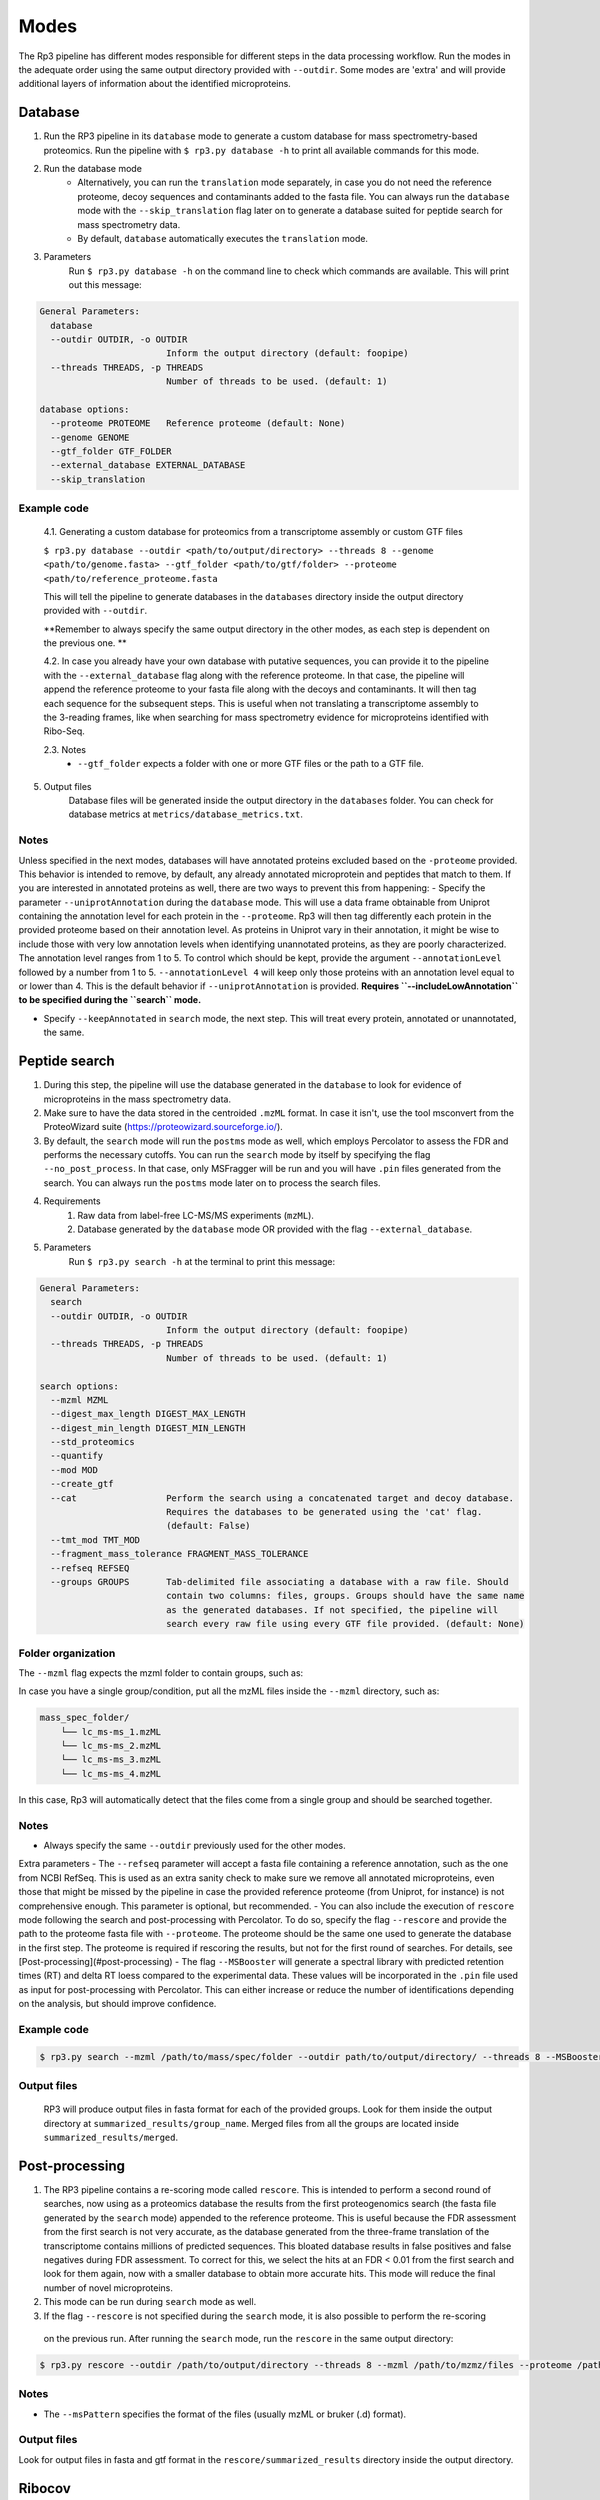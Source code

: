 Modes
=====

.. _modes:

The Rp3 pipeline has different modes responsible for different steps in the data processing workflow.
Run the modes in the adequate order using the same output directory provided with ``--outdir``. Some modes are 'extra'
and will provide additional layers of information about the identified microproteins.

Database
------------

1. Run the RP3 pipeline in its ``database`` mode to generate a custom database for mass spectrometry-based proteomics. Run the pipeline with ``$ rp3.py database -h`` to print all available commands for this mode.

2. Run the database mode
	 - Alternatively, you can run the ``translation`` mode separately, in case you do not need the reference proteome, decoy sequences and contaminants added to the fasta file. You can always run the ``database`` mode with the ``--skip_translation`` flag later on to generate a database suited for peptide search for mass spectrometry data.
	 - By default, ``database`` automatically executes the ``translation`` mode.

3. Parameters
	Run ``$ rp3.py database -h`` on the command line to check which commands are available. This will print out this message:

.. code-block:: console

    General Parameters:
      database
      --outdir OUTDIR, -o OUTDIR
                            Inform the output directory (default: foopipe)
      --threads THREADS, -p THREADS
                            Number of threads to be used. (default: 1)

    database options:
      --proteome PROTEOME   Reference proteome (default: None)
      --genome GENOME
      --gtf_folder GTF_FOLDER
      --external_database EXTERNAL_DATABASE
      --skip_translation



Example code
~~~~~~~~~~~~~~~~~~~~~~~~~~~~~~~~~~~~~~~~~~~~~~~~~

	4.1. Generating a custom database for proteomics from a transcriptome assembly or custom GTF files

	``$ rp3.py database --outdir <path/to/output/directory> --threads 8 --genome <path/to/genome.fasta> --gtf_folder <path/to/gtf/folder> --proteome <path/to/reference_proteome.fasta``

	This will tell the pipeline to generate databases in the ``databases`` directory inside the output directory provided with ``--outdir``.

	**Remember to always specify the same output directory in the other modes, as each step is dependent on the previous one. **

	4.2. In case you already have your own database with putative sequences, you can provide it to the pipeline with the ``--external_database`` flag along with the reference proteome. In that case, the pipeline will append the reference proteome to your fasta file along with the decoys and contaminants. It will then tag each sequence for the subsequent steps. This is useful when not translating a transcriptome assembly to the 3-reading frames, like when searching for mass spectrometry evidence for microproteins identified with Ribo-Seq.

	2.3. Notes
		- ``--gtf_folder`` expects a folder with one or more GTF files or the path to a GTF file.

5. Output files
	Database files will be generated inside the output directory in the ``databases`` folder. You can check for database metrics at ``metrics/database_metrics.txt``.

Notes
~~~~~~~~~~~~~~~~~~~~~~~~~~~~~~~~~~~~~~~~~~~~~~~~~

Unless specified in the next modes, databases will have annotated proteins excluded based on the ``-proteome`` provided. This behavior is intended to remove, by default, any already annotated microprotein and peptides that match to them. If you are interested in annotated proteins as well, there are two ways to prevent this from happening:
- Specify the parameter ``--uniprotAnnotation`` during the ``database`` mode. This will use a data frame obtainable from Uniprot containing the annotation level for each protein in the ``--proteome``. Rp3 will then tag differently each protein in the provided proteome based on their annotation level. As proteins in Uniprot vary in their annotation, it might be wise to include those with very low annotation levels when identifying unannotated proteins, as they are poorly characterized. The annotation level ranges from 1 to 5. To control which should be kept, provide the argument ``--annotationLevel`` followed by a number from 1 to 5. ``--annotationLevel 4`` will keep only those proteins with an annotation level equal to or lower than 4. This is the default behavior if ``--uniprotAnnotation`` is provided. **Requires ``--includeLowAnnotation`` to be specified during the ``search`` mode.**

- Specify ``--keepAnnotated`` in ``search`` mode, the next step. This will treat every protein, annotated or unannotated, the same.

Peptide search
------------

1. During this step, the pipeline will use the database generated in the ``database`` to look for evidence of microproteins in the mass spectrometry data.
2. Make sure to have the data stored in the centroided ``.mzML`` format. In case it isn't, use the tool msconvert from the ProteoWizard suite (https://proteowizard.sourceforge.io/).
3. By default, the ``search`` mode will run the ``postms`` mode as well, which employs Percolator to assess the FDR and performs the necessary cutoffs. You can run the ``search`` mode by itself by specifying the flag ``--no_post_process``. In that case, only MSFragger will be run and you will have ``.pin`` files generated from the search. You can always run the ``postms`` mode later on to process the search files.
4. Requirements
	1. Raw data from label-free LC-MS/MS experiments (``mzML``).
	2. Database generated by the ``database`` mode OR provided with the flag ``--external_database``.
5. Parameters
	Run ``$ rp3.py search -h`` at the terminal to print this message:

.. code-block:: console

    General Parameters:
      search
      --outdir OUTDIR, -o OUTDIR
                            Inform the output directory (default: foopipe)
      --threads THREADS, -p THREADS
                            Number of threads to be used. (default: 1)

    search options:
      --mzml MZML
      --digest_max_length DIGEST_MAX_LENGTH
      --digest_min_length DIGEST_MIN_LENGTH
      --std_proteomics
      --quantify
      --mod MOD
      --create_gtf
      --cat                 Perform the search using a concatenated target and decoy database.
                            Requires the databases to be generated using the 'cat' flag.
                            (default: False)
      --tmt_mod TMT_MOD
      --fragment_mass_tolerance FRAGMENT_MASS_TOLERANCE
      --refseq REFSEQ
      --groups GROUPS       Tab-delimited file associating a database with a raw file. Should
                            contain two columns: files, groups. Groups should have the same name
                            as the generated databases. If not specified, the pipeline will
                            search every raw file using every GTF file provided. (default: None)


Folder organization
~~~~~~~~~~~~~~~~~~~~~~~~~~~~~~~~~~~~~~~~~~~~~~~~~

The ``--mzml`` flag expects the mzml folder to contain groups, such as:

.. code-block:: console
    mass_spec_folder/
        ├── group_1/
        │   └── lc_ms-ms_1.mzML
        ├── group_2/
        │   └── lc_ms-ms_2.mzML
        └── group_3/
            └── lc_ms-ms_3.mzML
            └── lc_ms-ms_4.mzML


In case you have a single group/condition, put all the mzML files inside the ``--mzml`` directory, such as:

.. code-block:: console

    mass_spec_folder/
        └── lc_ms-ms_1.mzML
        └── lc_ms-ms_2.mzML
        └── lc_ms-ms_3.mzML
        └── lc_ms-ms_4.mzML


In this case, Rp3 will automatically detect that the files come from a single group and should be searched together.



Notes
~~~~~~~~~~~~~~~~~~~~~~~~~~~~~~~~~~~~~~~~~~~~~~~~~

- Always specify the same ``--outdir`` previously used for the other modes.
Extra parameters
- The ``--refseq`` parameter will accept a fasta file containing a reference annotation, such as the one from NCBI RefSeq. This is used as an extra sanity check to make sure we remove all annotated microproteins, even those that might be missed by the pipeline in case the provided reference proteome (from Uniprot, for instance) is not comprehensive enough. This parameter is optional, but recommended.
- You can also include the execution of  ``rescore`` mode following the search and post-processing with Percolator. To do so, specify the flag ``--rescore`` and provide the path to the proteome fasta file with ``--proteome``. The proteome should be the same one used to generate the database in the first step. The proteome is required if rescoring the results, but not for the first round of searches. For details, see [Post-processing](#post-processing)
- The flag ``--MSBooster`` will generate a spectral library with predicted retention times (RT) and delta RT loess compared to the experimental data. These values will be incorporated in the ``.pin`` file used as input for post-processing with Percolator. This can either increase or reduce the number of identifications depending on the analysis, but should improve confidence.


Example code
~~~~~~~~~~~~~~~~~~~~~~~~~~~~~~~~~~~~~~~~~~~~~~~~~

.. code-block:: console

	$ rp3.py search --mzml /path/to/mass/spec/folder --outdir path/to/output/directory/ --threads 8 --MSBooster --rescore --proteome path/to/proteome.fasta

Output files
~~~~~~~~~~~~~~~~~~~~~~~~~~~~~~~~~~~~~~~~~~~~~~~~~

	RP3 will produce output files in fasta format for each of the provided groups. Look for them inside the output directory at ``summarized_results/group_name``. Merged files from all the groups are located inside ``summarized_results/merged``.


Post-processing
---------

1. The RP3 pipeline contains a re-scoring mode called ``rescore``. This is intended to perform a second round of searches, now using as a proteomics database the results from the first proteogenomics search (the fasta file generated by the ``search`` mode) appended to the reference proteome. This is useful because the FDR assessment from the first search is not very accurate, as the database generated from the three-frame translation of the transcriptome contains millions of predicted sequences. This bloated database results in false positives and false negatives during FDR assessment. To correct for this, we select the hits at an FDR < 0.01 from the first search and look for them again, now with a smaller database to obtain more accurate hits. This mode will reduce the final number of novel microproteins.
2. This mode can be run during ``search`` mode as well.
3. If the flag ``--rescore`` is not specified during the ``search`` mode, it is also possible to perform the re-scoring
 on the previous run. After running the ``search`` mode, run the ``rescore`` in the same output directory:


.. code-block:: console

	$ rp3.py rescore --outdir /path/to/output/directory --threads 8 --mzml /path/to/mzmz/files --proteome /path/to/reference/proteome --msPattern mzML
Notes
~~~~~~~~~~~~~~~~~~~~~~~~~~~~~~~~~~~~~~~~~~~~~~~~~

- The ``--msPattern`` specifies the format of the files (usually mzML or bruker (.d) format).

Output files
~~~~~~~~~~~~~~~~~~~~~~~~~~~~~~~~~~~~~~~~~~~~~~~~~

Look for output files in fasta and gtf format in the ``rescore/summarized_results`` directory inside the output directory.

Ribocov
------------
This mode will check for Ribo-Seq coverage for the microproteins identified with proteogenomics. To do so, it will run featureCounts on a custom GTF file automatically generated by the pipeline. The available parameters are:

.. code-block:: console

    General Parameters:
      ribocov
      --outdir OUTDIR, -o OUTDIR
                            Inform the output directory (default: None)
      --threads THREADS, -p THREADS
                            Number of threads to be used. (default: 1)

    ribocov options:
      --fastq FASTQ         Provide the path to the folder containing fastq files
                            to be aligned to the genome. If the --aln argument is
                            provided, this is not necessary. (default: None)
      --gtf GTF             Reference gtf file containing coordinates for
                            annotated genes. The novel smORFs sequences from the
                            proteogenomics analysis will be appended to it.
                            (default: None)
      --genome_index GENOME_INDEX
                            Path to the genome STAR index. If not provided, it
                            will use the human hg19 index available at /data/
                            (default: None)
      --cont_index CONT_INDEX
                            STAR index containing the contaminants (tRNA/rRNA
                            sequences). Reads mapped to these will be excluded
                            from the analysis. (default: None)
      --aln ALN             Folder containing bam or sam files with Ribo-Seq reads
                            aligned to the genome. In case this is provided,
                            indexes are not required and the alignment step will
                            be skipped. (default: None)
      --rpkm RPKM           RPKM cutoff to consider whether a smORF is
                            sufficiently covered by RPFs or not. (default: 1)
      --multimappings MULTIMAPPINGS
                            max number of multimappings to be allowed. (default:
                            99)
      --adapter ADAPTER     Provide the adapter sequence to be removed. (default:
                            AGATCGGAAGAGCACACGTCT)
      --plots
      --fastx_clipper_path FASTX_CLIPPER_PATH
      --fastx_trimmer_path FASTX_TRIMMER_PATH



To run the RP3 pipeline on ribocov mode, run:

.. code-block:: console
    rp3.py --outdir path/to/output/directory --threads 8 --gtf path/to/gtf/file --fastq path/to/fastq/folder

This will use the provided genome indexes for the human hg19 assembly located inside the STAR_indexes directory, located inside the rp3 main directory. The user can also generate new indexes if they require to do so. In that case, provide the path to them using the parameters ``--genome_index`` and ``cont_index``. Make sure to change the ``--adapter`` parameter to suit the adapter sequence used for your Ribo-Seq experiment.
The output files will be located inside the ``counts`` directory. They will include a heatmap showing the overall Ribo-Seq coverage for the proteogenomics smORFs, as well as a table containing information about the mapping groups. If the ``--plots`` argument was specified, a plot showing the number of Ribo-Seq-covered smORFs in each mapping group will be generated at ``counts/plots``.

Annotation mode
------------

Rp3 provides an additional mode, ``anno``, to provide additional information on the identified microproteins. Running
Rp3 with ``rp3.py anno --help`` will return:

.. code-block:: console

     ____       _____
    |  _ \ _ __|___ /
    | |_) | '_ \ |_ \
    |  _ <| |_) |__) |
    |_| \_\ .__/____/
          |_|
    RP3 v1.1.0
    usage: /home/microway/PycharmProjects/rp3/rp3.py anno [-h] [--outdir OUTDIR]
                                                          [--threads THREADS]
                                                          [--overwrite]
                                                          [--signalP]
                                                          [--organism ORGANISM]
                                                          [--conservation]
                                                          [--blast_db BLAST_DB]
                                                          [--rescored]
                                                          [--uniprotTable UNIPROTTABLE]
                                                          [--orfClass]
                                                          [--paralogy] [--mhc]
                                                          [--repeats] [--isoforms]
                                                          [--exclusiveMappingGroups]
                                                          [--affinity AFFINITY]
                                                          [--affinityPercentile AFFINITYPERCENTILE]
                                                          [--filterPipeResults]
                                                          [--genome GENOME]
                                                          [--alignToTranscriptome]
                                                          [--maxMismatches MAXMISMATCHES]
                                                          [--gtf GTF]
                                                          [--repeatsFile REPEATSFILE]
                                                          [--refGTF REFGTF]
                                                          anno

    Run pipeline_config in anno mode

    options:
      -h, --help            show this help message and exit

    General Parameters:
      anno
      --outdir OUTDIR, -o OUTDIR
                            Inform the output directory (default: None)
      --threads THREADS, -p THREADS
                            Number of threads to be used. (default: 1)
      --overwrite

    anno options:
      --signalP
      --organism ORGANISM
      --conservation
      --blast_db BLAST_DB
      --rescored            Use this flag if the 'rescore' mode was used to
                            perform a second round of search using the results
                            from the first search. Only the rescored microproteins
                            will be analyzed for conservation in this case.
                            (default: False)
      --uniprotTable UNIPROTTABLE
      --orfClass
      --paralogy
      --mhc
      --repeats
      --isoforms
      --exclusiveMappingGroups

    MHC detection parameters.:
      --affinity AFFINITY
      --affinityPercentile AFFINITYPERCENTILE
      --filterPipeResults

    Paralogy parameters.:
      --genome GENOME
      --alignToTranscriptome
      --maxMismatches MAXMISMATCHES

    ORF Classification parameters.:
      --gtf GTF             reference GTF file. For better accuracy in annotation,
                            this should be a GTF file from Ensembl. They contain
                            more terms that help better classifying the smORF.
                            (default: None)

    Repeats parameters.:
      --repeatsFile REPEATSFILE

    Isoforms parameters.:
      --refGTF REFGTF

With this mode, it's possible to identify signal peptides (running signalP6.0), conservation, orf classes, presence of
MHC epitopes, and presence of paralogs in the genome. To identify signal peptides and annotate smORF classes, run Rp3
as:

.. code-block:: console

    $ rp3.py anno --outdir /path/to/outdir/from/previous/modes --signalP --orfClass --gtf /path/to/ensembl/gtf```

To define smORF classes in the manuscript, we used the annotation from Ensembl, which we believe to be very
comprehensive and allows us to get better insight into our data. To obtain a GTF file from the human genome
assembly hg19, for instance, go to: https://ftp.ensembl.org/pub/grch37/current/gtf/homo_sapiens/ and download the
appropriate GTF file.
